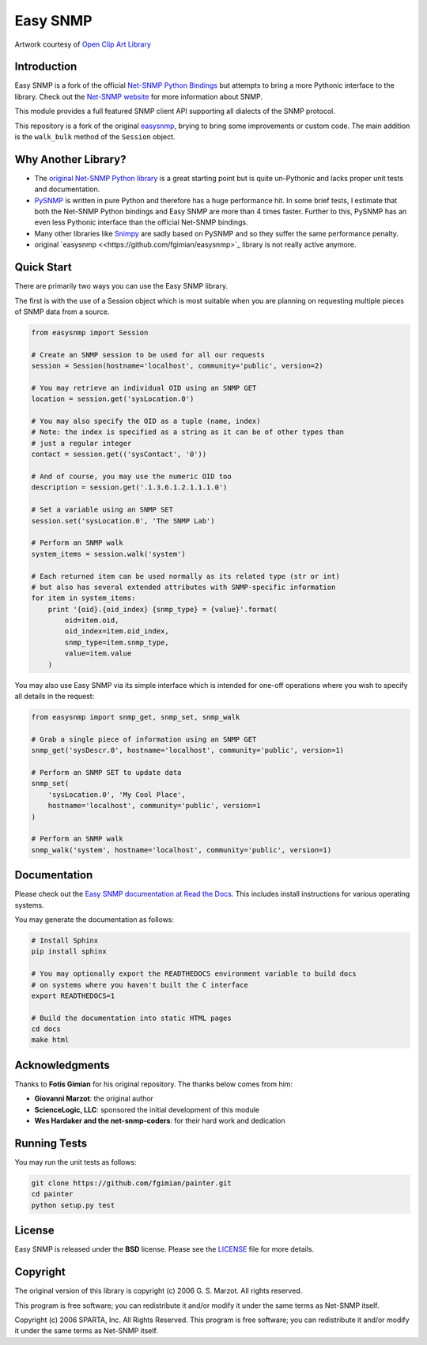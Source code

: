 Easy SNMP
=========

|License|

.. |License| image:: https://img.shields.io/badge/license-BSD-blue.svg
   :target: https://github.com/xluthi/easysnmp/blob/master/LICENSE

.. image:: https://raw.githubusercontent.com/xluthi/easysnmp/master/images/easysnmp-logo.png
    :alt: Easy SNMP Logo

Artwork courtesy of `Open Clip Art
Library <https://openclipart.org/detail/154453/network>`_

Introduction
------------

Easy SNMP is a fork of the official `Net-SNMP Python
Bindings <http://net-snmp.sourceforge.net/wiki/index.php/Python_Bindings>`_
but attempts to bring a more Pythonic interface to the library. Check
out the `Net-SNMP website <http://www.net-snmp.org/>`_ for more
information about SNMP.

This module provides a full featured SNMP client API supporting all
dialects of the SNMP protocol.

This repository is a fork of the original `easysnmp <https://github.com/fgimian/easysnmp>`_,
brying to bring some improvements or custom code.  The main addition is the
``walk_bulk`` method of the ``Session`` object.

Why Another Library?
--------------------

- The `original Net-SNMP Python
  library <http://net-snmp.sourceforge.net/wiki/index.php/Python_Bindings>`_
  is a great starting point but is quite un-Pythonic and lacks proper
  unit tests and documentation.
- `PySNMP <http://pysnmp.sourceforge.net/>`_ is written in pure Python
  and therefore has a huge performance hit. In some brief tests, I
  estimate that both the Net-SNMP Python bindings and Easy SNMP are
  more than 4 times faster. Further to this, PySNMP has an even less
  Pythonic interface than the official Net-SNMP bindings.
- Many other libraries like
  `Snimpy <https://snimpy.readthedocs.org/en/latest/>`_ are sadly
  based on PySNMP and so they suffer the same performance penalty.
- original `easysnmp <<https://github.com/fgimian/easysnmp>`_ library is not
  really active anymore.

Quick Start
-----------

There are primarily two ways you can use the Easy SNMP library.

The first is with the use of a Session object which is most suitable
when you are planning on requesting multiple pieces of SNMP data from a
source.

.. code:: python

    from easysnmp import Session

    # Create an SNMP session to be used for all our requests
    session = Session(hostname='localhost', community='public', version=2)

    # You may retrieve an individual OID using an SNMP GET
    location = session.get('sysLocation.0')

    # You may also specify the OID as a tuple (name, index)
    # Note: the index is specified as a string as it can be of other types than
    # just a regular integer
    contact = session.get(('sysContact', '0'))

    # And of course, you may use the numeric OID too
    description = session.get('.1.3.6.1.2.1.1.1.0')

    # Set a variable using an SNMP SET
    session.set('sysLocation.0', 'The SNMP Lab')

    # Perform an SNMP walk
    system_items = session.walk('system')

    # Each returned item can be used normally as its related type (str or int)
    # but also has several extended attributes with SNMP-specific information
    for item in system_items:
        print '{oid}.{oid_index} {snmp_type} = {value}'.format(
            oid=item.oid,
            oid_index=item.oid_index,
            snmp_type=item.snmp_type,
            value=item.value
        )

You may also use Easy SNMP via its simple interface which is intended
for one-off operations where you wish to specify all details in the
request:

.. code:: python

    from easysnmp import snmp_get, snmp_set, snmp_walk

    # Grab a single piece of information using an SNMP GET
    snmp_get('sysDescr.0', hostname='localhost', community='public', version=1)

    # Perform an SNMP SET to update data
    snmp_set(
        'sysLocation.0', 'My Cool Place',
        hostname='localhost', community='public', version=1
    )

    # Perform an SNMP walk
    snmp_walk('system', hostname='localhost', community='public', version=1)

Documentation
-------------

Please check out the `Easy SNMP documentation at Read the
Docs <http://easysnmp.readthedocs.org/>`_. This includes install
instructions for various operating systems.

You may generate the documentation as follows:

.. code:: bash

    # Install Sphinx
    pip install sphinx

    # You may optionally export the READTHEDOCS environment variable to build docs
    # on systems where you haven't built the C interface
    export READTHEDOCS=1

    # Build the documentation into static HTML pages
    cd docs
    make html

Acknowledgments
---------------

Thanks to  **Fotis Gimian** for his original repository.  The thanks below comes
from him:

-  **Giovanni Marzot**: the original author
-  **ScienceLogic, LLC**: sponsored the initial development of this
   module
-  **Wes Hardaker and the net-snmp-coders**: for their hard work and
   dedication

Running Tests
-------------

You may run the unit tests as follows:

.. code:: bash

    git clone https://github.com/fgimian/painter.git
    cd painter
    python setup.py test

License
-------

Easy SNMP is released under the **BSD** license. Please see the
`LICENSE <https://github.com/fgimian/easysnmp/blob/master/LICENSE>`_
file for more details.

Copyright
---------

The original version of this library is copyright (c) 2006 G. S. Marzot.
All rights reserved.

This program is free software; you can redistribute it and/or modify it
under the same terms as Net-SNMP itself.

Copyright (c) 2006 SPARTA, Inc. All Rights Reserved. This program is
free software; you can redistribute it and/or modify it under the same
terms as Net-SNMP itself.
